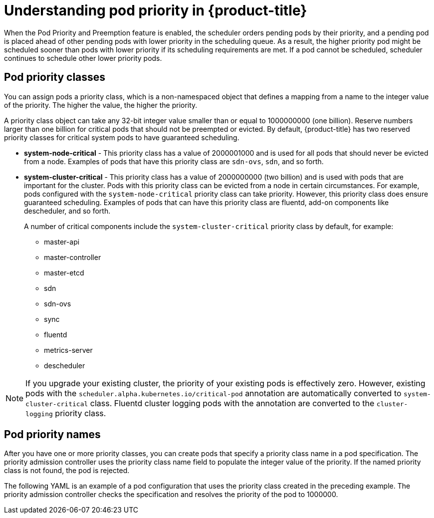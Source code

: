 // Module included in the following assemblies:
//
// * nodes/nodes-pods-priority.adoc

[id='nodes-pods-priority-about_{context}']
= Understanding pod priority in {product-title}

When the Pod Priority and Preemption feature is enabled, the scheduler orders pending pods by their priority, and a pending pod is placed ahead of other pending pods with lower priority in the scheduling queue. As a result, the higher priority pod might be scheduled sooner than pods with lower priority if its scheduling requirements are met. If a pod cannot be scheduled, scheduler continues to schedule other lower priority pods.

[id='admin-guide-priority-preemption-priority-class-{context}']
== Pod priority classes

You can assign pods a priority class, which is a non-namespaced object that defines a mapping from a name to the integer value of the priority. The higher the value, the higher the priority.

A priority class object can take any 32-bit integer value smaller than or equal to 1000000000 (one billion). Reserve numbers larger than one billion for critical pods that should not be preempted or evicted. By default, {product-title} has two reserved priority classes for critical system pods to have guaranteed scheduling.

* *system-node-critical* - This priority class has a value of 2000001000 and is used for all pods that should never be evicted from a node. Examples of pods that have this priority class are `sdn-ovs`, `sdn`, and so forth.

* *system-cluster-critical* - This priority class has a value of 2000000000 (two billion) and is used with pods that are important for the cluster. Pods with this priority class can be evicted from a node in certain circumstances. For example, pods configured with the `system-node-critical` priority class can take priority. However, this priority class does ensure guaranteed scheduling. Examples of pods that can have this priority class are fluentd, add-on components like descheduler, and so forth.
+
A number of critical components include the `system-cluster-critical` priority class by default, for example:
+
** master-api
** master-controller
** master-etcd
** sdn
** sdn-ovs
** sync
** fluentd
** metrics-server
** descheduler

[NOTE]
====
If you upgrade your existing cluster, the priority of your existing pods is effectively zero. However, existing pods with
the `scheduler.alpha.kubernetes.io/critical-pod` annotation are automatically converted to `system-cluster-critical` class.
Fluentd cluster logging pods with the annotation are converted to the `cluster-logging` priority class.
====

[id='admin-guide-priority-preemption-names-{context}']
== Pod priority names

After you have one or more priority classes, you can create pods that specify a priority class name in a pod specification. The priority admission controller uses the priority class name field to populate the integer value of the priority. If the named priority class is not found, the pod is rejected.

The following YAML is an example of a pod configuration that uses the priority class created in the preceding example. The priority admission controller checks the specification and resolves the priority of the pod to 1000000.
